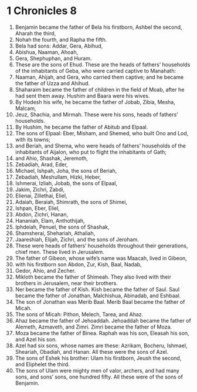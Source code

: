 ﻿
* 1 Chronicles 8
1. Benjamin became the father of Bela his firstborn, Ashbel the second, Aharah the third, 
2. Nohah the fourth, and Rapha the fifth. 
3. Bela had sons: Addar, Gera, Abihud, 
4. Abishua, Naaman, Ahoah, 
5. Gera, Shephuphan, and Huram. 
6. These are the sons of Ehud. These are the heads of fathers’ households of the inhabitants of Geba, who were carried captive to Manahath: 
7. Naaman, Ahijah, and Gera, who carried them captive; and he became the father of Uzza and Ahihud. 
8. Shaharaim became the father of children in the field of Moab, after he had sent them away. Hushim and Baara were his wives. 
9. By Hodesh his wife, he became the father of Jobab, Zibia, Mesha, Malcam, 
10. Jeuz, Shachia, and Mirmah. These were his sons, heads of fathers’ households. 
11. By Hushim, he became the father of Abitub and Elpaal. 
12. The sons of Elpaal: Eber, Misham, and Shemed, who built Ono and Lod, with its towns; 
13. and Beriah, and Shema, who were heads of fathers’ households of the inhabitants of Aijalon, who put to flight the inhabitants of Gath; 
14. and Ahio, Shashak, Jeremoth, 
15. Zebadiah, Arad, Eder, 
16. Michael, Ishpah, Joha, the sons of Beriah, 
17. Zebadiah, Meshullam, Hizki, Heber, 
18. Ishmerai, Izliah, Jobab, the sons of Elpaal, 
19. Jakim, Zichri, Zabdi, 
20. Elienai, Zillethai, Eliel, 
21. Adaiah, Beraiah, Shimrath, the sons of Shimei, 
22. Ishpan, Eber, Eliel, 
23. Abdon, Zichri, Hanan, 
24. Hananiah, Elam, Anthothijah, 
25. Iphdeiah, Penuel, the sons of Shashak, 
26. Shamsherai, Shehariah, Athaliah, 
27. Jaareshiah, Elijah, Zichri, and the sons of Jeroham. 
28. These were heads of fathers’ households throughout their generations, chief men. These lived in Jerusalem. 
29. The father of Gibeon, whose wife’s name was Maacah, lived in Gibeon, 
30. with his firstborn son Abdon, Zur, Kish, Baal, Nadab, 
31. Gedor, Ahio, and Zecher. 
32. Mikloth became the father of Shimeah. They also lived with their brothers in Jerusalem, near their brothers. 
33. Ner became the father of Kish. Kish became the father of Saul. Saul became the father of Jonathan, Malchishua, Abinadab, and Eshbaal. 
34. The son of Jonathan was Merib Baal. Merib Baal became the father of Micah. 
35. The sons of Micah: Pithon, Melech, Tarea, and Ahaz. 
36. Ahaz became the father of Jehoaddah. Jehoaddah became the father of Alemeth, Azmaveth, and Zimri. Zimri became the father of Moza. 
37. Moza became the father of Binea. Raphah was his son, Eleasah his son, and Azel his son. 
38. Azel had six sons, whose names are these: Azrikam, Bocheru, Ishmael, Sheariah, Obadiah, and Hanan. All these were the sons of Azel. 
39. The sons of Eshek his brother: Ulam his firstborn, Jeush the second, and Eliphelet the third. 
40. The sons of Ulam were mighty men of valor, archers, and had many sons, and sons’ sons, one hundred fifty. All these were of the sons of Benjamin. 
